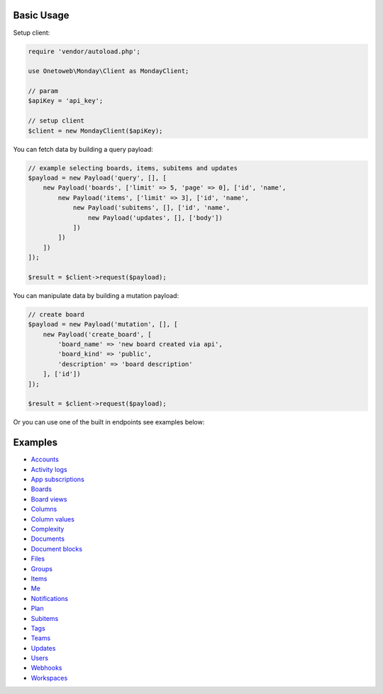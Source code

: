.. title:: Index

===========
Basic Usage
===========

Setup client:

.. code-block:: php
    
    require 'vendor/autoload.php';
    
    use Onetoweb\Monday\Client as MondayClient;
    
    // param
    $apiKey = 'api_key';
    
    // setup client
    $client = new MondayClient($apiKey);

You can fetch data by building a query payload:

.. code-block:: php
    
    // example selecting boards, items, subitems and updates
    $payload = new Payload('query', [], [
        new Payload('boards', ['limit' => 5, 'page' => 0], ['id', 'name',
            new Payload('items', ['limit' => 3], ['id', 'name',
                new Payload('subitems', [], ['id', 'name',
                    new Payload('updates', [], ['body'])
                ])
            ])
        ])
    ]);
    
    $result = $client->request($payload);

You can manipulate data by building a mutation payload:

.. code-block:: php
    
    // create board
    $payload = new Payload('mutation', [], [
        new Payload('create_board', [
            'board_name' => 'new board created via api',
            'board_kind' => 'public',
            'description' => 'board description'
        ], ['id'])
    ]);
    
    $result = $client->request($payload);

Or you can use one of the built in endpoints see examples below:


========
Examples
========

* `Accounts <account.rst>`_
* `Activity logs <activity_log.rst>`_
* `App subscriptions <app_subscription.rst>`_
* `Boards <board.rst>`_
* `Board views <board_view.rst>`_
* `Columns <column.rst>`_
* `Column values <column_value.rst>`_
* `Complexity <complexity.rst>`_
* `Documents <document.rst>`_
* `Document blocks <document_block.rst>`_
* `Files <file.rst>`_
* `Groups <group.rst>`_
* `Items <item.rst>`_
* `Me <me.rst>`_
* `Notifications <notification.rst>`_
* `Plan <plan.rst>`_
* `Subitems <subitem.rst>`_
* `Tags <tag.rst>`_
* `Teams <team.rst>`_
* `Updates <update.rst>`_
* `Users <user.rst>`_
* `Webhooks <webhook.rst>`_
* `Workspaces <workspace.rst>`_
